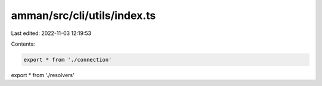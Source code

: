 amman/src/cli/utils/index.ts
============================

Last edited: 2022-11-03 12:19:53

Contents:

.. code-block:: ts

    export * from './connection'
export * from './resolvers'


